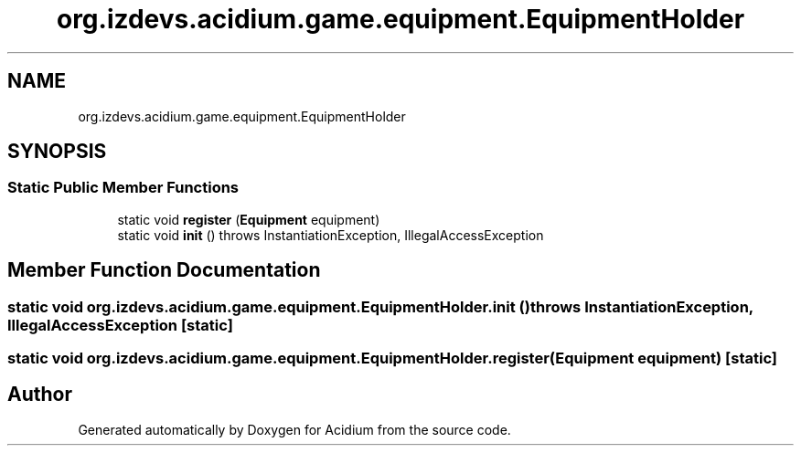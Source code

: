 .TH "org.izdevs.acidium.game.equipment.EquipmentHolder" 3 "Version Alpha-0.1" "Acidium" \" -*- nroff -*-
.ad l
.nh
.SH NAME
org.izdevs.acidium.game.equipment.EquipmentHolder
.SH SYNOPSIS
.br
.PP
.SS "Static Public Member Functions"

.in +1c
.ti -1c
.RI "static void \fBregister\fP (\fBEquipment\fP equipment)"
.br
.ti -1c
.RI "static void \fBinit\fP ()  throws InstantiationException, IllegalAccessException "
.br
.in -1c
.SH "Member Function Documentation"
.PP 
.SS "static void org\&.izdevs\&.acidium\&.game\&.equipment\&.EquipmentHolder\&.init () throws InstantiationException, IllegalAccessException\fR [static]\fP"

.SS "static void org\&.izdevs\&.acidium\&.game\&.equipment\&.EquipmentHolder\&.register (\fBEquipment\fP equipment)\fR [static]\fP"


.SH "Author"
.PP 
Generated automatically by Doxygen for Acidium from the source code\&.
